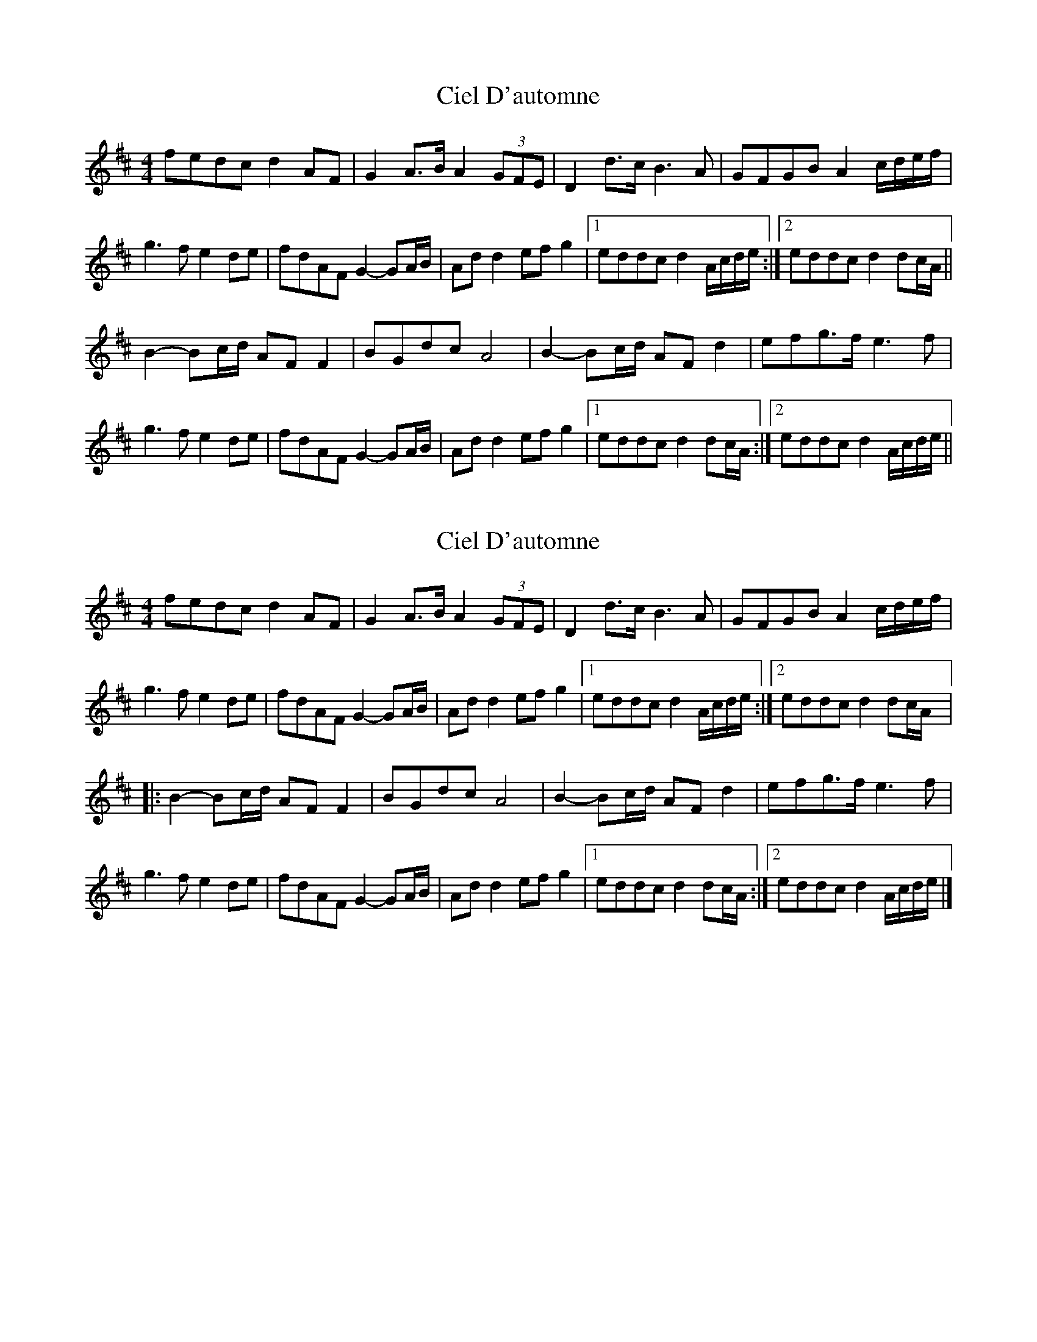 X: 1
T: Ciel D'automne
Z: lildogturpy
S: https://thesession.org/tunes/10119#setting10119
R: reel
M: 4/4
L: 1/8
K: Dmaj
fedc d2AF | G2A>B A2(3GFE | D2d>c B3A | GFGB A2c/d/e/f/ |
g3f e2de | fdAF G2-GA/B/ | Add2 efg2 |1 eddc d2A/c/d/e/ :|2 eddc d2dc/A/ ||
B2-Bc/d/ AFF2 | BGdc A4 | B2-Bc/d/ AFd2 | efg>f e3f |
g3f e2de | fdAF G2-GA/B/ | Add2 efg2 |1 eddc d2dc/A/ :|2 eddc d2A/c/d/e/ ||
X: 2
T: Ciel D'automne
Z: lildogturpy
S: https://thesession.org/tunes/10119#setting20225
R: reel
M: 4/4
L: 1/8
K: Dmaj
fedc d2AF | G2A>B A2(3GFE | D2d>c B3A | GFGB A2c/d/e/f/ | g3f e2de | fdAF G2-GA/B/ | Add2 efg2 |1 eddc d2A/c/d/e/ :|2 eddc d2dc/A/ |:B2-Bc/d/ AFF2 | BGdc A4 | B2-Bc/d/ AFd2 | efg>f e3f |g3f e2de | fdAF G2-GA/B/ | Add2 efg2 |1 eddc d2dc/A/ :|2 eddc d2A/c/d/e/ |]
